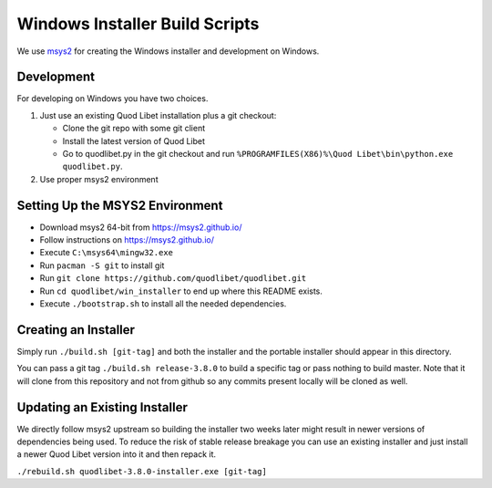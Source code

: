 ===============================
Windows Installer Build Scripts
===============================

We use `msys2 <https://msys2.github.io/>`__ for creating the Windows installer
and development on Windows.


Development
-----------

For developing on Windows you have two choices.

1) Just use an existing Quod Libet installation plus a git checkout:

   * Clone the git repo with some git client
   * Install the latest version of Quod Libet
   * Go to quodlibet.py in the git checkout and run
     ``%PROGRAMFILES(X86)%\Quod Libet\bin\python.exe quodlibet.py``.

2) Use proper msys2 environment


Setting Up the MSYS2 Environment
--------------------------------

* Download msys2 64-bit from https://msys2.github.io/
* Follow instructions on https://msys2.github.io/
* Execute ``C:\msys64\mingw32.exe``
* Run ``pacman -S git`` to install git
* Run ``git clone https://github.com/quodlibet/quodlibet.git``
* Run ``cd quodlibet/win_installer`` to end up where this README exists.
* Execute ``./bootstrap.sh`` to install all the needed dependencies.


Creating an Installer
---------------------

Simply run ``./build.sh [git-tag]`` and both the installer and the portable
installer should appear in this directory.

You can pass a git tag ``./build.sh release-3.8.0`` to build a specific tag or
pass nothing to build master. Note that it will clone from this repository and
not from github so any commits present locally will be cloned as well.


Updating an Existing Installer
------------------------------

We directly follow msys2 upstream so building the installer two weeks later
might result in newer versions of dependencies being used. To reduce the risk
of stable release breakage you can use an existing installer and just install
a newer Quod Libet version into it and then repack it.

``./rebuild.sh quodlibet-3.8.0-installer.exe [git-tag]``

